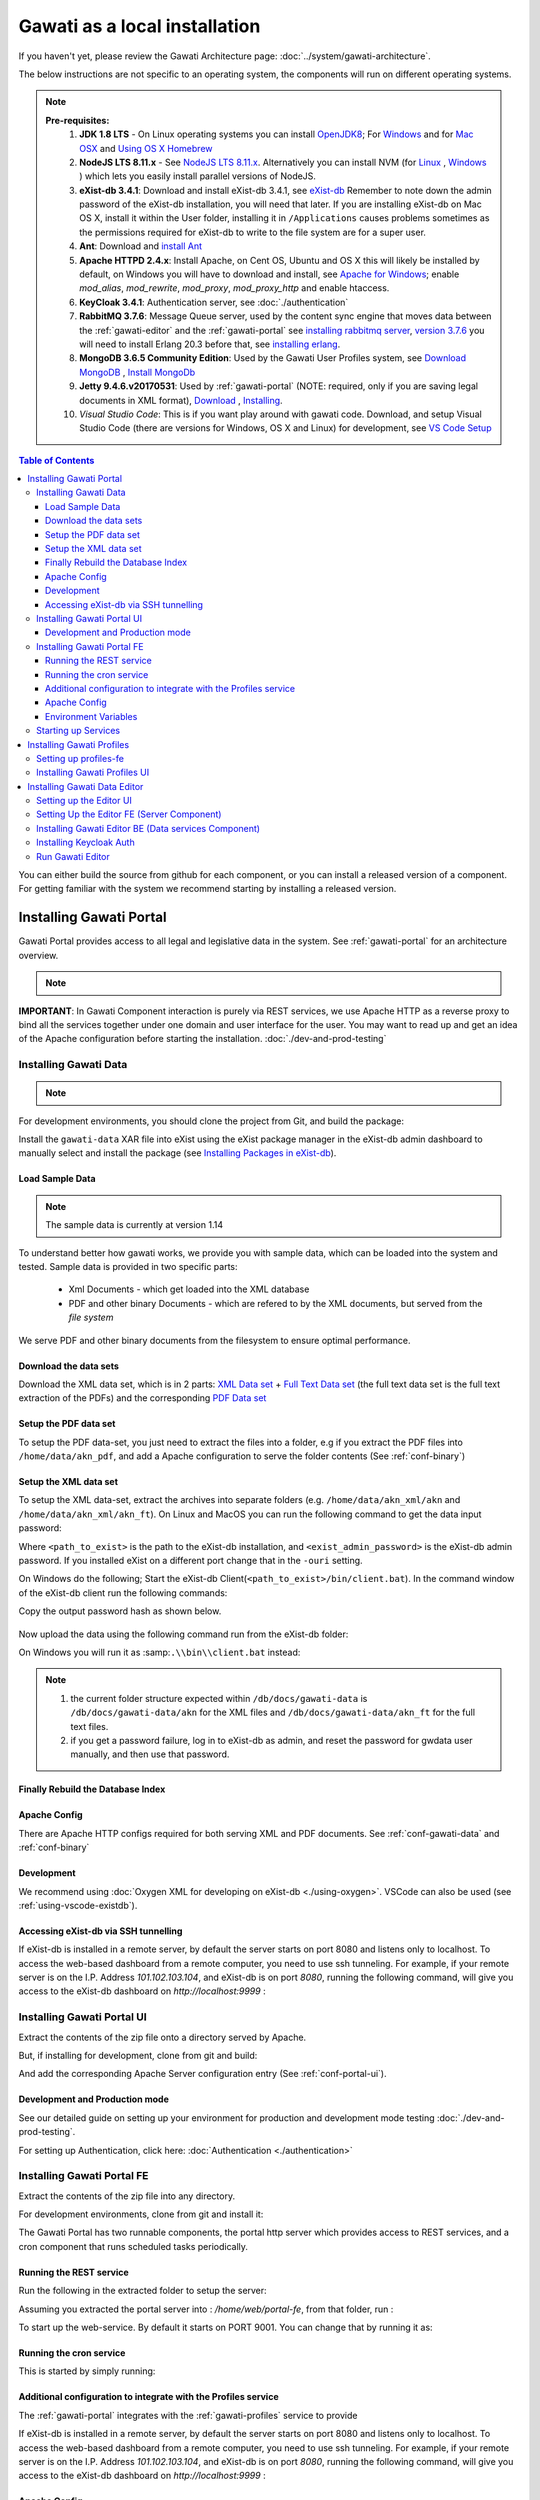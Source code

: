 Gawati as a local installation
##############################

If you haven't yet, please review the Gawati Architecture page: :doc:`../system/gawati-architecture`.

The below instructions are not specific to an operating system, the components will run on different operating systems.

.. note::
  **Pre-requisites:**
    1. **JDK 1.8 LTS** - On Linux operating systems you can install `OpenJDK8 <http://openjdk.java.net/install/>`_; For `Windows <https://docs.oracle.com/javase/8/docs/technotes/guides/install/windows_jdk_install.html#CHDEBCCJ>`_ and for `Mac OSX <https://docs.oracle.com/javase/8/docs/technotes/guides/install/mac_jdk.html#CHDBADCG>`_ and `Using OS X Homebrew <https://stackoverflow.com/questions/24342886/how-to-install-java-8-on-mac/28635465#28635465>`_
    2. **NodeJS LTS 8.11.x** - See `NodeJS LTS 8.11.x <https://nodejs.org/en/download/>`_. Alternatively you can install NVM (for `Linux <https://github.com/creationix/nvm/>`_ , `Windows <https://github.com/coreybutler/nvm-windows>`_ ) which lets you easily install parallel versions of NodeJS. 
    3. **eXist-db 3.4.1**: Download and install eXist-db 3.4.1, see `eXist-db <https://bintray.com/existdb/releases/exist/3.4.1/view>`_ Remember to note down the admin password of the eXist-db installation, you will need that later.   If you are installing eXist-db on Mac OS X, install it within the User folder, installing it in ``/Applications`` causes problems sometimes as the permissions required for eXist-db to write to the file system are for a super user.  
    4. **Ant**: Download and `install Ant <http://ant.apache.org/manual/install.html#installing>`_ 
    5. **Apache HTTPD 2.4.x**: Install Apache, on Cent OS, Ubuntu and OS X this will likely be installed by default, on Windows you will have to download and install, see `Apache for Windows <https://www.apachehaus.com/cgi-bin/download.plx>`_; enable `mod_alias`, `mod_rewrite`, `mod_proxy`, `mod_proxy_http` and enable htaccess.
    6. **KeyCloak 3.4.1**: Authentication server, see :doc:`./authentication` 
    7. **RabbitMQ 3.7.6**: Message Queue server, used by the content sync engine that moves data between the  :ref:`gawati-editor` and the  :ref:`gawati-portal` see `installing rabbitmq server <https://www.rabbitmq.com/download.html>`_, `version 3.7.6 <https://bintray.com/rabbitmq/all/rabbitmq-server/3.7.6>`_ you will need to install Erlang 20.3 before that, see `installing erlang <http://www.erlang.org/downloads/20.3>`_.
    8. **MongoDB 3.6.5 Community Edition**: Used by the Gawati User Profiles system, see `Download MongoDB <https://www.mongodb.com/download-center?jmp=nav#community>`_ , `Install MongoDb <https://docs.mongodb.com/manual/installation/>`_
    9. **Jetty 9.4.6.v20170531**: Used by :ref:`gawati-portal` (NOTE: required, only if you are saving legal documents in XML format), `Download <https://repo1.maven.org/maven2/org/eclipse/jetty/jetty-distribution/9.4.6.v20170531/jetty-distribution-9.4.6.v20170531.zip>`_ , `Installing <https://www.eclipse.org/jetty/documentation/9.4.x/index.html>`_.
    10. *Visual Studio Code*: This is if you want play around with gawati code. Download, and setup Visual Studio Code (there are versions for Windows, OS X and Linux) for development, see `VS Code Setup <./using-vscode.rst>`_


.. contents:: Table of Contents 
  :local:

You can either build the source from github for each component, or you can install a released version of a component. For getting familiar with the system we recommend starting by installing a released version.

.. _inst-gawati-portal:

************************
Installing Gawati Portal
************************

Gawati Portal provides access to all legal and legislative data in the system.
See :ref:`gawati-portal` for an architecture overview. 

.. note::
  .. include:: version-info.rst

**IMPORTANT**: In Gawati Component interaction is purely via REST services, we use Apache HTTP as a reverse proxy to bind all the services together under one domain and user interface for the user. You may want to read up and get an idea of the Apache configuration before starting the installation. :doc:`./dev-and-prod-testing`

Installing Gawati Data
======================

.. note::
  .. include:: note-gawati-data.rst

For development environments, you should clone the project from Git, and build the package:

.. code-block:: bash
  :linenos:

  git clone https://github.com/gawati/gawati-data.git
  ant xar

.. raw:: html

  <iframe width="560" height="315" src="http://www.youtube.com/embed/35ua4-Ctov8?rel=0" frameborder="0" allowfullscreen></iframe>
  

Install the ``gawati-data``  XAR file into eXist using the eXist package manager in the eXist-db admin dashboard to manually select and install the package (see `Installing Packages in eXist-db`_).

.. raw:: html

  <iframe width="560" height="315" src="http://www.youtube.com/embed/9AYSWREk24I?rel=0" frameborder="0" allowfullscreen></iframe>


Load Sample Data
----------------
.. note::
  The sample data is currently at version 1.14

To understand better how gawati works, we provide you with sample data, which can be loaded into the system and tested. Sample data is provided in two specific parts:

 * Xml Documents - which get loaded into the XML database 
 * PDF and other binary Documents - which are refered to by the XML documents, but served from the *file system*

We serve PDF and other binary documents from the filesystem to ensure optimal performance.

Download the data sets
----------------------

Download the XML data set, which is in 2 parts: `XML Data set`_  +  `Full Text Data set`_ (the full text data set is the full text extraction of the PDFs) and the corresponding `PDF Data set`_

Setup the PDF data set
----------------------

To setup the PDF data-set, you just need to extract the files into a folder, e.g if you extract the PDF files into ``/home/data/akn_pdf``, and add a Apache configuration to serve the folder contents (See :ref:`conf-binary`)

Setup the XML data set
----------------------

To setup the XML data-set, extract the archives into separate folders (e.g. ``/home/data/akn_xml/akn`` and ``/home/data/akn_xml/akn_ft``). On Linux and MacOS you can run the following command to get the data input password:

.. code-block:: bash
  :linenos:

  <path_to_exist>/bin/client.sh -ouri=xmldb:exist://localhost:8080/exist/xmlrpc -u admin -P <exist_admin_password> -x "data(doc('/db/apps/gawati-data/_auth/_pw.xml')/users/user[@name = 'gawatidata']/@pw)"

Where ``<path_to_exist>`` is the path to the eXist-db installation, and ``<exist_admin_password>`` is the eXist-db admin password. If you installed eXist on a different port change that in the ``-ouri`` setting.

On Windows do the following; Start the eXist-db Client(``<path_to_exist>/bin/client.bat``). In the command window of the eXist-db client run the following commands:

.. code-block:: none
  :linenos:

  find data(doc('/db/apps/gawati-data/_auth/_pw.xml')/users/user[@name = 'gawatidata']/@pw)
  show 1

Copy the output password hash as shown below.

.. figure:: ./_images/client-get-data-password.png
  :alt: Get data entry password
  :align: center
  :figclass: align-center

Now upload the data using the following command run from the eXist-db folder:

.. code-block:: bash
  :linenos:

  ./bin/client.sh -u gawatidata -P <copied_password_hash> -d -m /db/docs/gawati-data -p /home/data/akn_xml_docs_sample
  ./bin/client.sh -u gawatidata -P <copied_password_hash> -d -m /db/docs/gawati-data -p /home/data/akn_xml_ft_sample
  

On Windows you will run it as :samp:``.\\bin\\client.bat`` instead:

.. code-block:: bash
  :linenos:

  .\bin\client.bat -u gawatidata -P <copied_password_hash> -d -m /db/docs/gawati-data -p d:\data\akn_xml_docs_sample
  .\bin\client.bat -u gawatidata -P <copied_password_hash> -d -m /db/docs/gawati-data -p d:\data\akn_xml_ft_sample

.. note::
  
  1. the current folder structure expected within ``/db/docs/gawati-data`` is ``/db/docs/gawati-data/akn`` for the XML files and ``/db/docs/gawati-data/akn_ft`` for the full text files.
  2. if you get a password failure, log in to eXist-db as admin, and reset the password for gwdata user manually, and then use that password.


Finally Rebuild the Database Index
-----------------------------------

.. code-block:: bash
  :linenos:

  $curl http://localhost:8080/exist/apps/gawati-data/post-data-load.xql
  <success>Build Sort index</success>


Apache Config
-------------

There are Apache HTTP configs required for both serving XML and PDF documents. See :ref:`conf-gawati-data` and :ref:`conf-binary`

Development
-----------

We recommend using :doc:`Oxygen XML for developing on eXist-db <./using-oxygen>`. VSCode can also be used (see :ref:`using-vscode-existdb`).

.. _inst-gawati-portal-ui:


Accessing eXist-db via SSH tunnelling
-------------------------------------

If eXist-db is installed in a remote server, by default the server starts on port 8080 and listens only to localhost.
To access the web-based dashboard from a remote computer, you need to use ssh tunneling. For example, if your remote server  is on the I.P. Address `101.102.103.104`, and eXist-db is on port `8080`, running the following command, will give you access to the eXist-db dashboard on `http://localhost:9999` :

.. code-block:: bash
  :linenos:

   ssh -vv -i <path to private key> -p 22 -L 9999:127.0.0.1:8080 server_user@101.102.103.104


Installing Gawati Portal UI
===========================

Extract the contents of the zip file onto a directory served by Apache. 

But, if installing for development, clone from git and build:

.. code-block:: bash
  :linenos:

  git clone https://github.com/gawati/gawati-portal-ui.git
  npm install 

And add the corresponding Apache Server configuration entry (See :ref:`conf-portal-ui`). 


Development and Production mode
-------------------------------

See our detailed guide on setting up your environment for production and development mode testing :doc:`./dev-and-prod-testing`.

For setting up Authentication, click here:  :doc:`Authentication <./authentication>`

.. _inst-gawati-portal-fe:

Installing Gawati Portal FE
===========================

Extract the contents of the zip file into any directory. 

For development environments, clone from git and install it:

.. code-block:: bash
  :linenos:

  git clone https://github.com/gawati/gawati-portal-fe.git
  npm install 


The Gawati Portal has two runnable components, the portal http server which provides access to REST services, and a cron component that runs scheduled tasks periodically. 


Running the REST service
---------------------------

Run the following in the extracted folder to setup the server:

.. code-block:: bash
  :linenos:

  npm install 

Assuming you extracted the portal server into : `/home/web/portal-fe`, from that folder, run :

.. code-block:: bash
  :linenos:

  node ./bin/www

To start up the web-service. By default it starts on PORT 9001. You can change that by running it as: 

.. code-block:: bash
  :linenos:

  PORT=11001 node ./bin/www


Running the cron service
------------------------

This is started by simply running: 

.. code-block:: bash
  :linenos:
  
  node ./cron.js


Additional configuration to integrate with the Profiles service
----------------------------------------------------------------

The :ref:`gawati-portal` integrates with the :ref:`gawati-profiles` service to provide 

If eXist-db is installed in a remote server, by default the server starts on port 8080 and listens only to localhost.
To access the web-based dashboard from a remote computer, you need to use ssh tunneling. For example, if your remote server  is on the I.P. Address `101.102.103.104`, and eXist-db is on port `8080`, running the following command, will give you access to the eXist-db dashboard on `http://localhost:9999` :

.. code-block:: bash
  :linenos:

   ssh -vv -i <path to private key> -p 22 -L 9999:127.0.0.1:8080 server_user@101.102.103.104





Apache Config
-------------

See :ref:`conf-portal-server`.

Environment Variables
---------------------

The server can be customized with various envirobment variables which can be specified as prefixes to the service startup. 

  * WITH_CRON - setting `WITH_CRON=1` starts the server with the cron, so there is no separate process for the cron. *This is not recommended for production use*.
  * WITH_CLIENT - setting `WITH_CLIENT=1`, the server provides the portal-ui client on the `/v2` virual directory (instead of Apache doing it). The client is expected to be in the `client/build` sub-directory.
  * HOST - allows setting the host name or address which the server binds to, default is `127.0.0.1`. 
  * PORT - allows setting the port on which the server listens to, default is `9001`.
  * API_HOST - allows setting the host address to the `gawati-data` server, default is `localhost`
  * API_PORT - allows setting the port number to the `gawati-data` server, default is `8080`




Starting up Services
====================

All the primary components and services need to be started in a specific order because of interconnected dependencies.

The recommended order is as follows:

  * Base Services

    #. KeyCloak
    #. eXist-db
    #. MongoDB
  * Component Services
  
    #. :ref:`inst-gawati-portal-fe`
    #. :ref:`inst-gawati-profiles-fe`
    #. :ref:`inst-gawati-profiles-ui`
    #. :ref:`inst-gawati-portal-ui`


.. _inst-gawati-profiles:

**************************
Installing Gawati Profiles
**************************

Gawati Profiles allows authenticated users in system to have a profile with their personal information. 
The Profiles system supports other functionality in the system, like allowing logged in users to save their searches.
The profiles system is made up of 3 different components:
  * MongoDB (as mentioned earlier as a pre-requisite)
  * profiles-ui - front-end component
  * profiles-fe  - back-end component

.. _inst-gawati-profiles-fe:

Setting up profiles-fe
======================

Extract the contents of the zip file into any directory. 

For development environments, clone from git and install it:

.. code-block:: bash
  :linenos:

  git clone https://github.com/gawati/gawati-profiles-fe.git
  npm install 

Run the following in the app folder to setup the server:

.. code-block:: bash
  :linenos:

  npm install 

From that folder, run... :

.. code-block:: bash
  :linenos:

  npm start

...to start up the web-service. By default it starts on PORT 9003. You can change that by running it as: 

.. code-block:: bash
  :linenos:

  PORT=11003 npm start


.. _inst-gawati-profiles-ui:

Installing Gawati Profiles UI
=============================

Extract the contents of the zip file onto a directory served by Apache. 

But, if installing for development, clone from git and build:

.. code-block:: bash
  :linenos:

  git clone https://github.com/gawati/gawati-profiles-ui.git
  npm install 

And add the corresponding Apache Server configuration entry (See :ref:`conf-profiles-ui`). 





.. _inst-gawati-editor:

*****************************
Installing Gawati Data Editor
*****************************

Gawati Data Editor (or Gawati Editor  in short), is a tool that allows inputting managing documents in the portal. Gawati is a suite of distributed applications, and the same model applies here for data entry. The :ref:`gawati-portal` has been conceived has a public facing system to access and search for data. The Gawati Editor is a back-office systme that allows managing the process of entering data and publishing it online.

Gawati Editor can be used independent of the :ref:`gawati-portal`, as it has its own working-data store and workflow, and information is published onto the :ref:`gawati-portal` via a asynchronous message queue. 

The Gawati Editor is composed of different components: Editor UI, Editor Server component, Editor Data services(an eXist-db component), and authentication integration component.

See :ref:`gawati-editor` for an architecture overview. 

.. _inst-gawati-editor-ui:

Setting up the Editor UI
========================

To install the Editor UI Component in development environments: 

#. Clone https://github.com/gawati/gawati-editor-ui.git
#. Install packages

    .. code-block:: bash
          :linenos:

          npm install


.. _inst-gawati-editor-fe:

Setting Up the Editor FE (Server Component)
===========================================

To install the Editor Server Component in development environments: 

#. Clone https://github.com/gawati/gawati-editor-fe.git
#. Install packages

    .. code-block:: bash
          :linenos:

          npm install


.. _inst-gawati-editor-be:

Installing Gawati Editor BE (Data services Component)
=====================================================

#. Download sample data from here: `Client Sample data (XML)`_, `Client Sample data (PDF)`_

#. Clone https://github.com/gawati/gawati-client-data.git

#. Build to get the package. 

    .. code-block:: bash
      :linenos:

      cd gawati-client-data
      ant xar

    The above generates `gawati-client-data-1.x.xar` package in the ``build`` folder. Install it using the Package Manager in the eXist-db admin dashboard to manually select and install the package (see `Installing Packages in eXist-db`_).
    Alternatively, here is a video that shows how to install a package in eXist-db:

    .. raw:: html

      <iframe width="560" height="315" src="http://www.youtube.com/embed/9AYSWREk24I?rel=0" frameborder="0" allowfullscreen></iframe>


#. Extract and load the `Client Sample data (XML)`_.
   In eXist's dashboard -> Collections, create the path ``/db/docs/gawati-client-data``.

   Now upload the data using the following command run from the eXist-db folder:

    .. code-block:: bash
      :linenos:

      ./bin/client.sh -u gawati-client-data -P <gawati-client-data_password> -d -m /db/docs/gawati-client-data -p <path_to_extracted_data>/gawati-client-data


    or on windows: 

    .. code-block:: bash
      :linenos:

      .\bin\client.bat -u gawati-client-data -P <gawati-client-data_password>  -d -m /db/docs/gawati-client-data -p  <path_to_extracted_data>\gawati-client-data

  the user here is ``gawati-client-data`` which is the user with permissions over the ``/db/docs/gawati-client-data`` collection where we are storing the xml documents. The password for this user is generated during installation and stored in the ``/db/apps/gawati-client-data/_auth/_pw.xml`` file. The same instructions are shown in the video below.

    .. raw:: html

      <iframe width="560" height="315" src="http://www.youtube.com/embed/QOd8tv4Cs_k?rel=0" frameborder="0" allowfullscreen></iframe>

#. Make the necessary Apache conf entries. See :ref:`conf-client`.


Installing Keycloak Auth
========================
#. Follow the installation steps from `Installing Keycloak`_.

#. Within the ``auth.gawati.local`` realm, navigate to the ``Clients`` tab. Click on ``gawati-client``. Set the other parameters as shown below. In this case we have set the root url, valid url etc to http://localhost:3000 which is the dev mode host and port for Gawati Editor UI. If you are deploying on a domain e.g. http://www.domain.org you can set it to that domain.

    .. figure:: ./_images/kc-edit-dev-client.png
        :alt: Edit Client
        :align: center
        :figclass: align-center

    .. figure:: ./_images/kc-edit-dev-client-2.png
        :alt: Edit Client
        :align: center
        :figclass: align-center

#. Within the client, switch to the ``Credentials`` tab and regenerate the secret.

    .. figure:: ./_images/kc-dev-secret.png
        :alt: Edit Client
        :align: center
        :figclass: align-center

#. Switch to the ``Installation`` tab in the client section, and choose the format as ``KeyCloak OIDC JSON``. Download the json file.
#. Open the dowloaded json file using your preferred text editor. Copy the variables ``auth-server-url`` to ``url`` and ``resource`` to ``clientId``. It should look similar to the json shown below.

    .. code-block:: JSON
        :linenos:

        {
          "realm": "auth.gawati.local",
          "auth-server-url": "http://localhost:11080/auth",
          "url": "http://localhost:11080/auth",
          "ssl-required": "external",
          "resource": "gawati-client",
          "clientId": "gawati-client",
          "credentials": {
            "secret": "b344caaa-7341-479f-81b7-9d47aa3128dc"
          },
          "use-resource-role-mappings": true,
          "confidential-port": 0,
          "policy-enforcer": {}
        }

#. Copy the downloaded ``keycloak.json`` contents into the   ``gawati-editor-fe/auth.json`` file on the editor-fe installation (see :ref:`inst-gawati-editor-fe`.
#. Finally, login as admin into KeyCloak and create some users. You can create test users like `submitter`, `editor`, `admin` and associate them with the groups `clientSubmitters`, `clientEditors` and `clientAdmins` .
    
    .. figure:: ./_images/kc-added-user.png
      :alt: Submitter Username
      :align: center
      :figclass: align-center

      Above: a user called ``submitter`` has been added.


    .. figure:: ./_images/kc-added-user-group.png
      :alt: Adding user to group
      :align: center
      :figclass: align-center

      Above: the user has been added to the ``clientSubmitters`` group to give it the ``client.Submitter`` role.


Run Gawati Editor
=================
#. Start eXist
#. Start keycloak

    .. code-block:: bash
      :linenos:

      cd keycloak-3.4.3.Final
      ./bin/standalone.sh

#. Start gawati-editor-fe service. Use the ``dev_npm_start`` scripts to start the service in development node. 

    .. code-block:: bash
      :linenos:

      cd gawati-editor-fe
      ./dev_npm_start.sh # .\dev_npm_start.bat on windows

#. Start gawati-editor-ui

    .. code-block:: bash
      :linenos:

      cd gawati-editor-ui
      npm start 

#. Load http://localhost:3000 in the browser. You should see a login screen. Login with any of the users you created.

    .. figure:: ./_images/gawati-client-login.png
      :alt: Login
      :align: center
      :figclass: align-center

      Above: Login screen for gawati-editor

#. After logging in, you should be able to see the dashboard with some sample documents.

    .. figure:: ./_images/gawati-client-dashboard.png
      :alt: Dashboard
      :align: center
      :figclass: align-center


.. _gawati-portal-ui: https://github.com/gawati/gawati-portal-ui
.. _gawati-portal-server: https://github.com/gawati/gawati-portal-server
.. _Full Text Data set: https://github.com/gawati/gawati-data/releases/download/1.14/akn_xml_ft_sample_1.14.zip
.. _XML Data set: https://github.com/gawati/gawati-data/releases/download/1.14/akn_xml_docs_sample_1.14.zip
.. _PDF Data set: https://github.com/gawati/gawati-data/releases/download/1.14/akn_xml_pdf_sample-1.14.zip
.. _Client Sample data (XML): https://github.com/gawati/gawati-client-data/releases/download/1.4/akn_xml_docs_sample-1.4.zip
.. _Client Sample data (PDF): https://github.com/gawati/gawati-client-data/releases/download/1.4/akn_pdf_docs_sample-1.4.zip
.. _Installing Keycloak: http://docs.gawati.org/en/latest/development/authentication.html#installing-configuring-keycloak-for-development
.. _Installing Packages in eXist-db: https://exist-db.org/exist/apps/doc/dashboard.xml#D2.4.8
.. _Model Realm: https://github.com/gawati/gawati-keycloak-scripts/blob/dev/model_realm/model-realm.json
